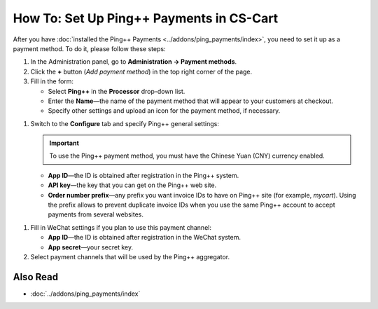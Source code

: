 *****************************************
How To: Set Up Ping++ Payments in CS-Cart
*****************************************

After you have :doc:`installed the Ping++ Payments <../addons/ping_payments/index>`, you need to set it up as a payment method. To do it, please follow these steps:

#. In the Administration panel, go to **Administration → Payment methods**.

#. Сlick the **+** button (*Add payment method*) in the top right corner of the page.

#. Fill in the form:

   * Select **Ping++** in the **Processor** drop-down list.

   * Enter the **Name**—the name of the payment method that will appear to your customers at checkout.

   * Specify other settings and upload an icon for the payment method, if necessary.

.. image:: img/ping_general_tab.png
    :align: center
    :alt: Creating a payment method for Ping++.

#. Switch to the **Configure** tab and specify Ping++ general settings:

   .. important::

       To use the Ping++ payment method, you must have the Chinese Yuan (CNY) currency enabled.

   * **App ID**—the ID is obtained after registration in the Ping++ system.

   * **API key**—the key that you can get on the Ping++ web site.

   * **Order number prefix**—any prefix you want invoice IDs to have on Ping++ site (for example, *mycart*). Using the prefix allows to prevent duplicate invoice IDs when you use the same Ping++ account to accept payments from several websites.

.. image:: img/ping_configure_tab.png
    :align: center
    :alt: Configuring Ping++.

#. Fill in WeChat settings if you plan to use this payment channel:

   * **App ID**—the ID is obtained after registration in the WeChat system. 

   * **App secret**—your secret key.

#. Select payment channels that will be used by the Ping++ aggregator.

.. image:: img/ping_payment_channels.png
    :align: center
    :alt: Ping payment channels.

=========
Also Read
=========

* :doc:`../addons/ping_payments/index`
